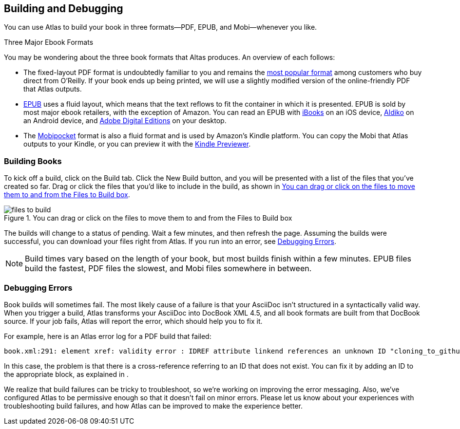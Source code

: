 [[building_and_debugging]]
== Building and Debugging

You can use Atlas to build your book in three formats--PDF, EPUB, and Mobi--whenever you like.

.Three Major Ebook Formats
****
You may be wondering about the three book formats that Altas produces. An overview of each follows:

* The fixed-layout PDF format is undoubtedly familiar to you and remains the http://radar.oreilly.com/2012/03/publishers-data-direct-sales-customers.html[most popular format] among customers who buy direct from O'Reilly. If your book ends up being printed, we will use a slightly modified version of the online-friendly PDF that Atlas outputs.  
* http://en.wikipedia.org/wiki/EPUB[EPUB] uses a fluid layout, which means that the text reflows to fit the container in which it is presented. EPUB is sold by most major ebook retailers, with the exception of Amazon. You can read an EPUB with http://itunes.apple.com/us/app/ibooks/id364709193?mt=8[iBooks] on an iOS device, http://www.aldiko.com/download.html[Aldiko] on an Android device, and http://www.adobe.com/products/digitaleditions/[Adobe Digital Editions] on your desktop.
* The http://en.wikipedia.org/wiki/Mobipocket[Mobipocket] format is also a fluid format and is used by Amazon's Kindle platform. You can copy the Mobi that Atlas outputs to your Kindle, or you can preview it with the http://www.amazon.com/gp/feature.html?docId=1000729511[Kindle Previewer].
****

=== Building Books

To kick off a build, click on the Build tab. Click the New Build button, and you will be presented with a list of the files that you've created so far. Drag or click the files that you'd like to include in the build, as shown in <<files_to_build>>.

[[files_to_build]]
.You can drag or click on the files to move them to and from the Files to Build box
image::images/files_to_build.png[]

The builds will change to a status of pending. Wait a few minutes, and then refresh the page. Assuming the builds were successful, you can download your files right from Atlas. If you run into an error, see <<debugging_errors>>.

[NOTE]
====
Build times vary based on the length of your book, but most builds finish within a few minutes. EPUB files build the fastest, PDF files the slowest, and Mobi files somewhere in between. 
====

[[debugging_errors]]
=== Debugging Errors

Book builds will sometimes fail. The most likely cause of a failure is that your AsciiDoc isn't structured in a syntactically valid way. When you trigger a build, Atlas transforms your AsciiDoc into DocBook XML 4.5, and all book formats are built from that DocBook source. If your job fails, Atlas will report the error, which should help you to fix it. 

For example, here is an Atlas error log for a PDF build that failed:

----
book.xml:291: element xref: validity error : IDREF attribute linkend references an unknown ID "cloning_to_github"
----

In this case, the problem is that there is a cross-reference referring to an
ID that does not exist. You can fix it by adding an ID to the appropriate
block, as explained in [[asciidoc_101]].

We realize that build failures can be tricky to troubleshoot, so we're working
on improving the error messaging. Also, we've configured Atlas to be
permissive enough so that it doesn't fail on minor errors. Please let us know
about your experiences with troubleshooting build failures, and how Atlas can
be improved to make the experience better.